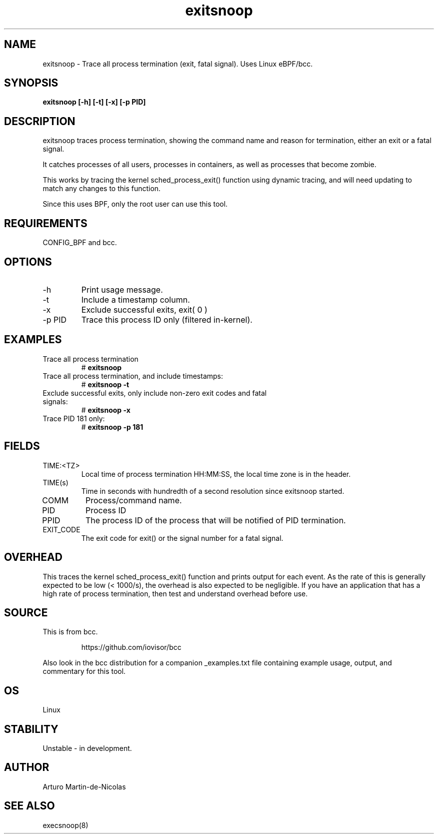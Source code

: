 .TH exitsnoop 8  "2019-05-13" "USER COMMANDS"
.SH NAME
exitsnoop \- Trace all process termination (exit, fatal signal). Uses Linux eBPF/bcc.
.SH SYNOPSIS
.B exitsnoop [\-h] [\-t] [\-x] [\-p PID]
.SH DESCRIPTION
exitsnoop traces process termination, showing the command name and reason for
termination, either an exit or a fatal signal.

It catches processes of all users, processes in containers, as well
as processes that become zombie.

This works by tracing the kernel sched_process_exit() function using dynamic tracing,
and will need updating to match any changes to this function.

Since this uses BPF, only the root user can use this tool.
.SH REQUIREMENTS
CONFIG_BPF and bcc.
.SH OPTIONS
.TP
\-h
Print usage message.
.TP
\-t
Include a timestamp column.
.TP
\-x
Exclude successful exits, exit( 0 )
.TP
\-p PID
Trace this process ID only (filtered in-kernel).
.SH EXAMPLES
.TP
Trace all process termination
#
.B exitsnoop
.TP
Trace all process termination, and include timestamps:
#
.B exitsnoop \-t
.TP
Exclude successful exits, only include non-zero exit codes and fatal signals:
#
.B exitsnoop \-x
.TP
Trace PID 181 only:
#
.B exitsnoop \-p 181
.SH FIELDS
.TP
TIME:<TZ>
Local time of process termination HH:MM:SS, the local time zone is in
the header.
.TP
TIME(s)
Time in seconds with hundredth of a second resolution since exitsnoop started.
.TP
COMM
Process/command name.
.TP
PID
Process ID
.TP
PPID
The process ID of the process that will be notified of PID termination.
.TP
EXIT_CODE
The exit code for exit() or the signal number for a fatal signal.
.SH OVERHEAD
This traces the kernel sched_process_exit() function and prints output for each event.
As the rate of this is generally expected to be low (< 1000/s), the overhead is also
expected to be negligible. If you have an application that has a high rate of
process termination, then test and understand overhead before use.
.SH SOURCE
This is from bcc.
.IP
https://github.com/iovisor/bcc
.PP
Also look in the bcc distribution for a companion _examples.txt file containing
example usage, output, and commentary for this tool.
.SH OS
Linux
.SH STABILITY
Unstable - in development.
.SH AUTHOR
Arturo Martin-de-Nicolas
.SH SEE ALSO
execsnoop(8)
